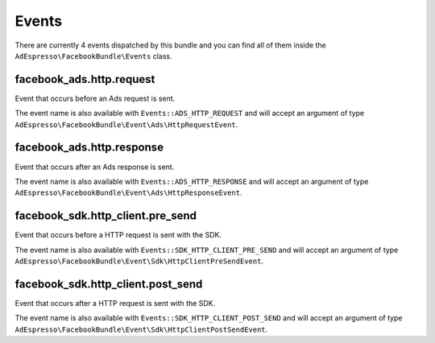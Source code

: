 Events
======

There are currently 4 events dispatched by this bundle and you can find all of them inside the ``AdEspresso\FacebookBundle\Events`` class.

facebook_ads.http.request
-------------------------

Event that occurs before an Ads request is sent.

The event name is also available with ``Events::ADS_HTTP_REQUEST`` and will accept an argument of type ``AdEspresso\FacebookBundle\Event\Ads\HttpRequestEvent``.

facebook_ads.http.response
--------------------------

Event that occurs after an Ads response is sent.

The event name is also available with ``Events::ADS_HTTP_RESPONSE`` and will accept an argument of type ``AdEspresso\FacebookBundle\Event\Ads\HttpResponseEvent``.

facebook_sdk.http_client.pre_send
---------------------------------

Event that occurs before a HTTP request is sent with the SDK.

The event name is also available with ``Events::SDK_HTTP_CLIENT_PRE_SEND`` and will accept an argument of type ``AdEspresso\FacebookBundle\Event\Sdk\HttpClientPreSendEvent``.

facebook_sdk.http_client.post_send
----------------------------------

Event that occurs after a HTTP request is sent with the SDK.

The event name is also available with ``Events::SDK_HTTP_CLIENT_POST_SEND`` and will accept an argument of type ``AdEspresso\FacebookBundle\Event\Sdk\HttpClientPostSendEvent``.
